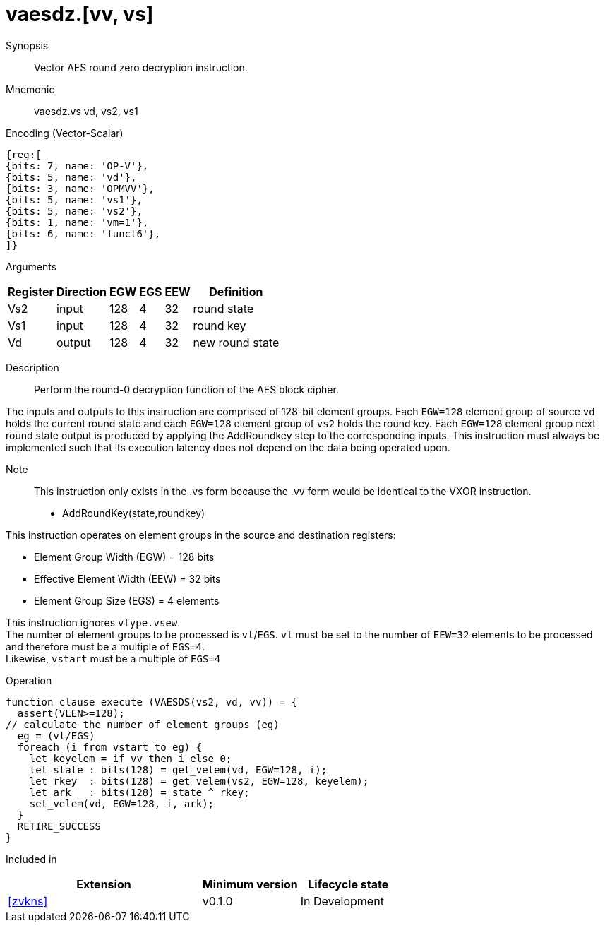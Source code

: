 [[insns-vaesdz, Vector AES decrypt round zero]]
= vaesdz.[vv, vs]

Synopsis::
Vector AES round zero decryption instruction.

Mnemonic::
vaesdz.vs vd, vs2, vs1

Encoding (Vector-Scalar)::
[wavedrom, , svg]
....
{reg:[
{bits: 7, name: 'OP-V'},
{bits: 5, name: 'vd'},
{bits: 3, name: 'OPMVV'},
{bits: 5, name: 'vs1'},
{bits: 5, name: 'vs2'},
{bits: 1, name: 'vm=1'},
{bits: 6, name: 'funct6'},
]}
....

Arguments::

[%autowidth]
[%header,cols="4,2,2,2,2,2"]
|===
|Register
|Direction
|EGW
|EGS 
|EEW
|Definition

| Vs2 | input  | 128  | 4 | 32 | round state
| Vs1 | input  | 128  | 4 | 32 | round key
| Vd  | output | 128  | 4 | 32 | new round state 
|===

Description:: 
Perform the round-0 decryption function of the AES block cipher.

The inputs and outputs to this instruction are comprised of 128-bit element groups.
Each `EGW=128` element group of source `vd` holds the current round state and each `EGW=128` element group of `vs2`
holds the round key. Each `EGW=128` element group next round state output is produced by applying the AddRoundkey
step to the corresponding inputs.
This instruction must always be implemented such that its execution latency does not
depend on the data being operated upon.    

Note::
This instruction only exists in the .vs form because the .vv form would be identical to the VXOR instruction.

- AddRoundKey(state,roundkey)


This instruction operates on element groups in the source and destination registers:

- Element Group Width (EGW) = 128 bits
- Effective Element Width (EEW) = 32 bits
- Element Group Size (EGS) = 4 elements

This instruction ignores `vtype.vsew`. +
The number of element groups to be processed is `vl`/`EGS`.
`vl` must be set to the number of `EEW=32` elements to be processed and 
therefore must be a multiple of `EGS=4`. + 
Likewise, `vstart` must be a multiple of `EGS=4`

// This instruction requires that `Zvl128b` be implemented (i.e `VLEN>=128`).

Operation::
[source,sail]
--
function clause execute (VAESDS(vs2, vd, vv)) = {
  assert(VLEN>=128);
// calculate the number of element groups (eg)
  eg = (vl/EGS) 
  foreach (i from vstart to eg) {
    let keyelem = if vv then i else 0;
    let state : bits(128) = get_velem(vd, EGW=128, i);
    let rkey  : bits(128) = get_velem(vs2, EGW=128, keyelem);
    let ark   : bits(128) = state ^ rkey;
    set_velem(vd, EGW=128, i, ark);
  }
  RETIRE_SUCCESS
}
--

Included in::
[%header,cols="4,2,2"]
|===
|Extension
|Minimum version
|Lifecycle state

| <<zvkns>>
| v0.1.0
| In Development
|===
